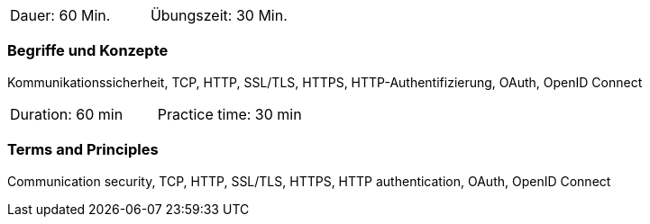 // tag::DE[]
|===
| Dauer: 60 Min. | Übungszeit: 30 Min.
|===

=== Begriffe und Konzepte

Kommunikationssicherheit, TCP, HTTP, SSL/TLS, HTTPS, HTTP-Authentifizierung, OAuth, OpenID Connect

// end::DE[]

// tag::EN[]
|===
| Duration: 60 min | Practice time: 30 min
|===

=== Terms and Principles
Communication security, TCP, HTTP, SSL/TLS, HTTPS, HTTP authentication, OAuth, OpenID Connect

// end::EN[]
